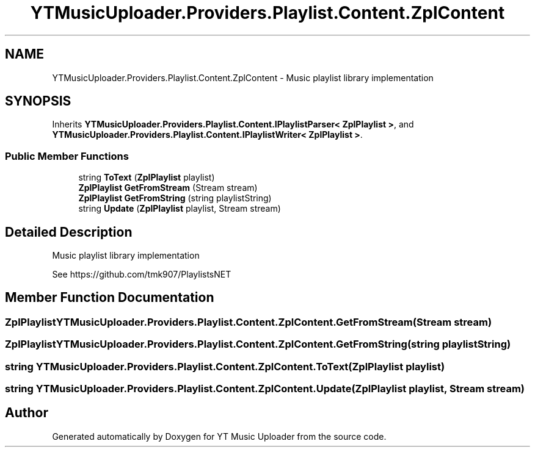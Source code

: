 .TH "YTMusicUploader.Providers.Playlist.Content.ZplContent" 3 "Thu Dec 31 2020" "YT Music Uploader" \" -*- nroff -*-
.ad l
.nh
.SH NAME
YTMusicUploader.Providers.Playlist.Content.ZplContent \- Music playlist library implementation  

.SH SYNOPSIS
.br
.PP
.PP
Inherits \fBYTMusicUploader\&.Providers\&.Playlist\&.Content\&.IPlaylistParser< ZplPlaylist >\fP, and \fBYTMusicUploader\&.Providers\&.Playlist\&.Content\&.IPlaylistWriter< ZplPlaylist >\fP\&.
.SS "Public Member Functions"

.in +1c
.ti -1c
.RI "string \fBToText\fP (\fBZplPlaylist\fP playlist)"
.br
.ti -1c
.RI "\fBZplPlaylist\fP \fBGetFromStream\fP (Stream stream)"
.br
.ti -1c
.RI "\fBZplPlaylist\fP \fBGetFromString\fP (string playlistString)"
.br
.ti -1c
.RI "string \fBUpdate\fP (\fBZplPlaylist\fP playlist, Stream stream)"
.br
.in -1c
.SH "Detailed Description"
.PP 
Music playlist library implementation 

See https://github.com/tmk907/PlaylistsNET 
.SH "Member Function Documentation"
.PP 
.SS "\fBZplPlaylist\fP YTMusicUploader\&.Providers\&.Playlist\&.Content\&.ZplContent\&.GetFromStream (Stream stream)"

.SS "\fBZplPlaylist\fP YTMusicUploader\&.Providers\&.Playlist\&.Content\&.ZplContent\&.GetFromString (string playlistString)"

.SS "string YTMusicUploader\&.Providers\&.Playlist\&.Content\&.ZplContent\&.ToText (\fBZplPlaylist\fP playlist)"

.SS "string YTMusicUploader\&.Providers\&.Playlist\&.Content\&.ZplContent\&.Update (\fBZplPlaylist\fP playlist, Stream stream)"


.SH "Author"
.PP 
Generated automatically by Doxygen for YT Music Uploader from the source code\&.

